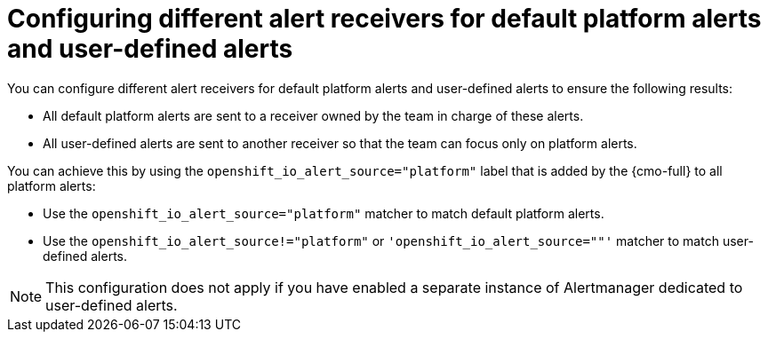 // Module included in the following assemblies:
//
// * observability/monitoring/managing-alerts.adoc

:_mod-docs-content-type: CONCEPT
[id="configuring-different-alert-receivers-for-default-platform-alerts-and-user-defined-alerts_{context}"]
= Configuring different alert receivers for default platform alerts and user-defined alerts

You can configure different alert receivers for default platform alerts and user-defined alerts to ensure the following results:

* All default platform alerts are sent to a receiver owned by the team in charge of these alerts.
* All user-defined alerts are sent to another receiver so that the team can focus only on platform alerts.

You can achieve this by using the `openshift_io_alert_source="platform"` label that is added by the {cmo-full} to all platform alerts:

* Use the `openshift_io_alert_source="platform"` matcher to match default platform alerts.
* Use the `openshift_io_alert_source!="platform"` or `'openshift_io_alert_source=""'` matcher to match user-defined alerts.

[NOTE]
====
This configuration does not apply if you have enabled a separate instance of Alertmanager dedicated to user-defined alerts.
====